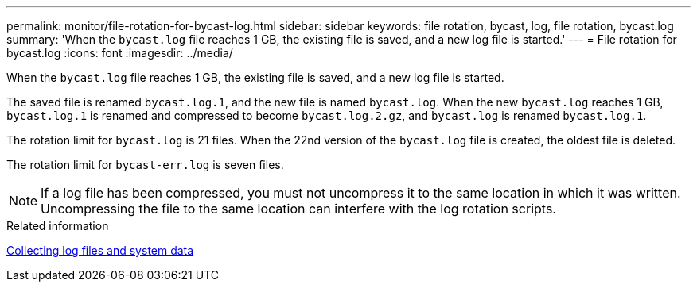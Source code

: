 ---
permalink: monitor/file-rotation-for-bycast-log.html
sidebar: sidebar
keywords: file rotation, bycast, log, file rotation, bycast.log
summary: 'When the `bycast.log` file reaches 1 GB, the existing file is saved, and a new log file is started.'
---
= File rotation for bycast.log
:icons: font
:imagesdir: ../media/

[.lead]
When the `bycast.log` file reaches 1 GB, the existing file is saved, and a new log file is started.

The saved file is renamed `bycast.log.1`, and the new file is named `bycast.log`. When the new `bycast.log` reaches 1 GB, `bycast.log.1` is renamed and compressed to become `bycast.log.2.gz`, and `bycast.log` is renamed `bycast.log.1`.

The rotation limit for `bycast.log` is 21 files. When the 22nd version of the `bycast.log` file is created, the oldest file is deleted.

The rotation limit for `bycast-err.log` is seven files.

NOTE: If a log file has been compressed, you must not uncompress it to the same location in which it was written. Uncompressing the file to the same location can interfere with the log rotation scripts.

.Related information

xref:collecting-log-files-and-system-data.adoc[Collecting log files and system data]
